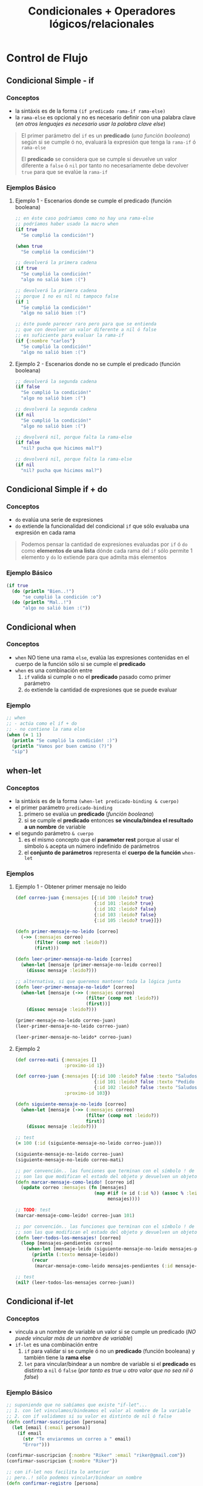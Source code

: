 #+TITLE: Condicionales + Operadores lógicos/relacionales
* Control de Flujo
** Condicional Simple - if
*** Conceptos
    - la sintáxis es de la forma ~(if predicado rama-if rama-else)~
    - la ~rama-else~ es opcional y no es necesario definir con una palabra clave
      (/en otros lenguajes es necesario usar la palabra clave else/)

    #+BEGIN_QUOTE
    El primer parámetro del ~if~ es un *predicado* (/una función booleana/)
    según si se cumple ó no, evaluará la expresión que tenga la ~rama-if~ ó ~rama-else~

    El *predicado* se considera que se cumple si devuelve un valor diferente a ~false~ ó ~nil~
    por tanto no necesariamente debe devolver ~true~ para que se evalúe la ~rama-if~
    #+END_QUOTE
*** Ejemplos Básico
**** Ejemplo 1 - Escenarios donde se cumple el predicado (función booleana)
    #+BEGIN_SRC clojure
      ;; en éste caso podriamos como no hay una rama-else
      ;; podríamos haber usado la macro when
      (if true
        "Se cumplió la condición!")

      (when true
        "Se cumplió la condición!")

      ;; devolverá la primera cadena
      (if true
        "Se cumplió la condición!"
        "algo no salió bien :(")

      ;; devolverá la primera cadena
      ;; porque 1 no es nil ni tampoco false
      (if 1
        "Se cumplió la condición!"
        "algo no salió bien :(")

      ;; éste puede parecer raro pero para que se entienda
      ;; que con devolver un valor diferente a nil ó false
      ;; es suficiente para evaluar la rama-if
      (if {:nombre "carlos"}
        "Se cumplió la condición!"
        "algo no salió bien :(")
    #+END_SRC
**** Ejemplo 2 - Escenarios donde no se cumple el predicado (función booleana)
    #+BEGIN_SRC clojure
      ;; devolverá la segunda cadena
      (if false
        "Se cumplió la condición!"
        "algo no salió bien :(")

      ;; devolverá la segunda cadena
      (if nil
        "Se cumplió la condición!"
        "algo no salió bien :(")

      ;; devolverá nil, porque falta la rama-else
      (if false
        "nil? pucha que hicimos mal?")

      ;; devolverá nil, porque falta la rama-else
      (if nil
        "nil? pucha que hicimos mal?")
    #+END_SRC
** Condicional Simple if + do
*** Conceptos
    - ~do~ evalúa una serie de expresiones
    - ~do~ extiende la funcionalidad del condicional ~if~ que sólo evaluaba una expresión en cada rama

    #+BEGIN_QUOTE
    Podemos pensar la cantidad de expresiones evaluadas por ~if~ ó ~do~ como *elementos de una lista*
    dónde cada rama del ~if~ sólo permite 1 elemento y ~do~ lo extiende para que admita más elementos
    #+END_QUOTE
*** Ejemplo Básico
    #+BEGIN_SRC clojure
    (if true
      (do (println "Bien..!")
          "se cumplió la condición :o")
      (do (println "Mal..!")
          "algo no salió bien :("))
    #+END_SRC
** Condicional when
*** Conceptos
    - ~when~ NO tiene una rama ~else~, evalúa las expresiones contenidas en el cuerpo de la función sólo si se cumple el *predicado*
    - ~when~ es una combinación entre
      1) ~if~ valida si cumple o no el *predicado* pasado como primer parámetro
      2) ~do~ extiende la cantidad de expresiones que se puede evaluar
*** Ejemplo
    #+BEGIN_SRC clojure
      ;; when
      ;; - actúa como el if + do
      ;; - no contiene la rama else
      (when (= 1 1)
        (println "Se cumplió la condición! :)")
        (println "Vamos por buen camino (?)")
        "sip")
    #+END_SRC
** when-let
*** Conceptos
    - la sintáxis es de la forma ~(when-let predicado-binding & cuerpo)~
    - el primer parámetro ~predicado-binding~
      1) primero se evalúa un *predicado* (/función booleana/)
      2) si se cumple el *predicado* entonces *se vincula/bindea el resultado a un nombre* de variable
    - el segundo parámetro ~& cuerpo~
      1) es el mismo concepto que el *parameter rest* porque al usar el símbolo ~&~ acepta un número indefinido de parámetros
      2) el *conjunto de parámetros* representa el *cuerpo de la función* ~when-let~
*** Ejemplos
**** Ejemplo 1 - Obtener primer mensaje no leido
    #+BEGIN_SRC clojure
      (def correo-juan {:mensajes [{:id 100 :leido? true}
                                   {:id 101 :leido? true}
                                   {:id 102 :leido? false}
                                   {:id 103 :leido? false}
                                   {:id 105 :leido? true}]})

      (defn primer-mensaje-no-leido [correo]
        (->> (:mensajes correo)
             (filter (comp not :leido?))
             (first)))

      (defn leer-primer-mensaje-no-leido [correo]
        (when-let [mensaje (primer-mensaje-no-leido correo)]
          (dissoc mensaje :leido?)))

      ;; alternativa, si que queremos mantener toda la lógica junta
      (defn leer-primer-mensaje-no-leido* [correo]
        (when-let [mensaje (->> (:mensajes correo)
                                (filter (comp not :leido?))
                                (first))]
          (dissoc mensaje :leido?)))

      (primer-mensaje-no-leido correo-juan)
      (leer-primer-mensaje-no-leido correo-juan)

      (leer-primer-mensaje-no-leido* correo-juan)
    #+END_SRC
**** Ejemplo 2
     #+BEGIN_SRC clojure
       (def correo-mati {:mensajes []
                         :proximo-id 1})

       (def correo-juan {:mensajes [{:id 100 :leido? false :texto "Saludos a familia"}
                                    {:id 101 :leido? false :texto "Pedido de tarea"}
                                    {:id 102 :leido? false :texto "Saludos a un amigo"}]
                         :proximo-id 103})

       (defn siguiente-mensaje-no-leido [correo]
         (when-let [mensaje (->> (:mensajes correo)
                                 (filter (comp not :leido?))
                                 first)]
           (dissoc mensaje :leido?)))

       ;; test
       (= 100 (:id (siguiente-mensaje-no-leido correo-juan)))

       (siguiente-mensaje-no-leido correo-juan)
       (siguiente-mensaje-no-leido correo-mati)

       ;; por convención.. las funciones que terminan con el símbolo ! de exclamación
       ;; son las que modifican el estado del objeto y devuelven un objeto nuevo
       (defn marcar-mensaje-como-leido! [correo id]
         (update correo :mensajes (fn [mensajes]
                                    (map #(if (= id (:id %)) (assoc % :leido? true) %)
                                         mensajes))))

       ;; TODO: test
       (marcar-mensaje-como-leido! correo-juan 101)

       ;; por convención.. las funciones que terminan con el símbolo ! de exclamación
       ;; son las que modifican el estado del objeto y devuelven un objeto nuevo
       (defn leer-todos-los-mensajes! [correo]
         (loop [mensajes-pendientes correo]
           (when-let [mensaje-leido (siguiente-mensaje-no-leido mensajes-pendientes)]
             (println (:texto mensaje-leido))
             (recur
              (marcar-mensaje-como-leido mensajes-pendientes (:id mensaje-leido))))))

       ;; test
       (nil? (leer-todos-los-mensajes correo-juan))
     #+END_SRC
** Condicional if-let
*** Conceptos
    - vincula a un nombre de variable un valor si se cumple un predicado
      (/NO puede vincular más de un nombre de variable/)
    - ~if-let~ es una combinación entre
      1. ~if~ para validar si se cumple ó no un *predicado* (función booleana) y también tiene la *rama else*
      2. ~let~ para vincular/bindear a un nombre de variable si el *predicado* es distinto a ~nil~ ó ~false~ (/por tanto es true u otro valor que no sea nil ó false/)
*** Ejemplo Básico
    #+BEGIN_SRC clojure
      ;; suponiendo que no sabíamos que existe "if-let"...
      ;; 1. con let vinculamos/bindeamos el valor al nombre de la variable
      ;; 2. con if validamos si su valor es distinto de nil ó false
      (defn confirmar-suscripcion [persona]
        (let [email (:email persona)]
          (if email
            (str "Te enviaremos un correo a " email)
            "Error")))

      (confirmar-suscripcion {:nombre "Riker" :email "riker@gmail.com"})
      (confirmar-suscripcion {:nombre "Riker"})

      ;; con if-let nos facilita lo anterior
      ;; pero..! sólo podemos vincular/bindear un nombre
      (defn confirmar-registro [persona]
        (if-let [email (:email persona)]
          (str "Te enviaremos un correo a " email)
          "Error"))

      (confirmar-registro {:nombre "Riker" :email "riker@gmail.com"})
      (confirmar-registro {:nombre "Riker"})
    #+END_SRC
** nil?
*** Conceptos
    - ~nil?~ es un *predicado* que evalúa si una expresión representa el valor ~nil~
    - ~nil~ en otros lenguajes se conoce por ~NULL~ ó *valor nulo*
    - ~nil~ es el resultado de que una *expresión-s* no tiene un valor vinculado ó que una función genera *side-effect*
*** Ejemplo Básico
  #+BEGIN_SRC clojure
    (nil? 1)
    (nil? nil)

    (if nil
      "esta cadena no se imprimirá porque no es nil se trata como un false"
      "nil actúa similar al false")
  #+END_SRC
* Operadores lógicos y relacionales
** Operador Lógico OR
*** Conceptos
    - evalúa de izquierda a derecha (/por tanto el orden de las expresiones que ponemos a evaluar es importante/)
    - si alguna expresion es verdadera (es ~true~ ó devuelve ~true~), entonces deja de evaluar de izq. a der. y *devuelve el primero que sea verdadero*
    - si ninguna expresión es verdadera (ninguna es true ó devuelve true), entonces *devuelve la última expresión*

    #+BEGIN_QUOTE
    ~or~ NO es una *función* es una *macro*,
    para usarla con la función ~map~ debemos encapsularla dentro de una *función anónima*
    por ejemplo ~(map #(or %1 %2) [true false] [false false])~
    #+END_QUOTE
*** Ejemplos Básicos
**** Ejemplo 1 - OR devuelve la primera expresión que no es false
     #+BEGIN_SRC clojure
       ;; devolverá :fuerza
       (or false nil :fuerza :velocidad)

       ;; devolverá 99
       (or false nil false 99)

       ;; devolverá 99
       (or 99 nil :fuerza true :velocidad)
     #+END_SRC
**** Ejemplo 2 - OR devuelve la última expresión si todas son false
     #+BEGIN_SRC clojure
       ;; devolverá false
       (or nil false)

       ;; devolverá nil
       (or false nil)

       ;; devolverá false, que es el valor de retorno de la última expresión (= "pedrito" "carlitos")
       (or (= 0 9) (= "pedrito" "carlitos"))
     #+END_SRC
*** Ejemplos
**** Ejemplo 1
     #+BEGIN_SRC clojure
       ;; devolverá (true false)
       (map #(or %1 %2) [true false] [false false])

       ;; devolverá (true 99)
       (map #(or %1 %2) [true false] [false 99])

       ;; devolverá (:velocidad 99)
       (map #(or %1 %2) [:velocidad false] [false 99])
     #+END_SRC
**** Ejemplo 2 - Combinando OR con la función incremental inc
     #+BEGIN_SRC clojure
       ;; devuelve el resultado de 1+1
       (inc 1)

       ;; devuelve el resultado 0+1
       ;; porque para OR si al menos uno no es falso, entonces devuelve la última expresión
       (inc (or false nil 0))
     #+END_SRC
**** Ejemplo 3 - Combinando OR con la función update-in que actualiza estructuras asociativas
     #+BEGIN_SRC clojure
       ;; una estructura map vacía sólo contiene a la expresión nil (hace referencia al valor vacío en éste caso al conjunto vacío)
       (first {})

       ;; devuelve una copia de la estructura con la edad incrementada en 1
       (update-in {:edad 21 :nombre "pepe"} [:edad] inc)

       ;; devuelve {:velocidad 1}
       ;; 1. al no encontrar la keyword :velocidad la agrega a una copia de la estructura map vacía {}
       ;; 2. el OR devuelve 0 porque el % de la función anónima #() obtiene el valor de la función :velocidad y ésta devuelve nil porque no tiene un valor asociado
       ;; (la macro OR, devuelve la primera expresión que no sea ó devuelva false ó nil)
       ;; 3. inc incrementa el valor 0 devuelto por OR, evaluando (inc 0) que resulta en 1
       (update-in {} [:velocidad] #(inc (or % 0)))

       ;; mismo resultado que el anterior porque :velocidad tiene asociado el valor nil
       ;; por tanto el OR devolverá el 0 (cero) y luego la función inc hará 0+1
       ;; actualizando el valor de la keyword :velocidad de nil a 1 (uno)
       ;; en una nueva estructura map
       (update-in {:velocidad nil} [:velocidad] #(inc (or % 0)))

       ;; devuelve {:velocidad 3}
       ;; la diferencia con el anterior es que..
       ;; 1. en el OR el % de la función anónima #() obtiene el valor de la función :velocidad y éste es 2
       ;; 2. inc incrementa el valor 2 obtenido por % quedando (inc 2)
       (update-in {:velocidad 2} [:velocidad] #(inc (or % 0)))

       ;; devuelve {:velocidad nil}
       ;; porque el % de la función anónima #() obtiene el valor de :velocidad que es nil
       ;; porque no es una keyword incluida en map
       (update-in {} [:velocidad] #(or %))

       ;; - usar % ó %1 es lo mismo
       ;; - con %1 obtenemos el primer parámetro que es :velocidad
       (update-in {:velocidad 2} [:velocidad] #(inc (or %1 0)))

       ;; otro ejemplo no relacionado a lo anterior..
       ;; pero para recordar, que podemos usar update-in para estructuras map anidadas
       (update-in {:habilidades {:velocidad 100}} [:habilidades :velocidad] inc)
     #+END_SRC
** Operador Lógico AND
*** Conceptos
    - si todos los valores son verdaderos, devuelve el último
    - si alguno no es verdadero, devuelve el primero que sea falso
*** Ejemplos Básicos
    #+BEGIN_SRC clojure
      ;; devuelve :velocidad
      (and :fuerza :velocidad)

      ;; devuelve nil
      (and :fuerza nil false)
    #+END_SRC
** Operadores relacionales
*** Ejemplos Básicos
  #+BEGIN_SRC clojure
    ;; =
    ;; - operador de igualdad
    (= 1 1)
    (= nil nil)
    (= 1 2)
  #+END_SRC
** Referencias
*** Referencias Oficiales
    1. [[https://clojuredocs.org/clojure.core/or][or - clojure.core (clojuredocs.org)]]
    2. [[https://clojuredocs.org/clojure.core/update-in][update-in, clojure.core (clojuredocs.org)]]
